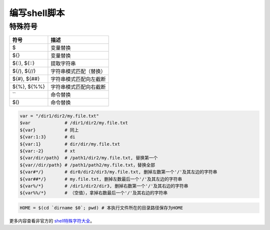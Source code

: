 编写shell脚本
============

特殊符号
-------

=============== =======================
 符号            描述
=============== =======================
 $               变量替换
 ${}             变量替换
 ${:}, ${::}     提取字符串
 ${/}, ${//}     字符串模式匹配（替换）
 ${#}, ${##}     字符串模式匹配向左截断
 ${%}, ${%%}     字符串模式匹配向右截断
 ``              命令替换
 $()             命令替换
=============== =======================

.. code-block:: shell

    var = "/dir1/dir2/my.file.txt"
    $var             # /dir1/dir2/my.file.txt
    ${var}           # 同上
    ${var:1:3}       # di
    ${var:1}         # dir/dir/my.file.txt
    ${var:-2}        # xt
    ${var/dir/path}  # /path1/dir2/my.file.txt, 替换第一个
    ${var//dir/path} # /path1/path2/my.file.txt，替换全部
    ${var#*/}        # dir0/dir2/dir3/my.file.txt, 删掉左数第一个'/'及其左边的字符串
    ${var##*/}       # my.file.txt, 删掉左数最后一个'/'及其左边的字符串
    ${var%/*}        # /dir1/dir2/dir3, 删掉右数第一个'/'及其右边的字符串
    ${var%%/*}       # （空值），拿掉右数最后一个'/'及其右边的字符串

.. code-block:: shell

    HOME = $(cd `dirname $0`; pwd) # 本执行文件所在的目录路径保存为HOME

更多内容查看非官方的 `shell特殊字符大全 <https://blog.csdn.net/K346K346/article/details/51819236>`_。
